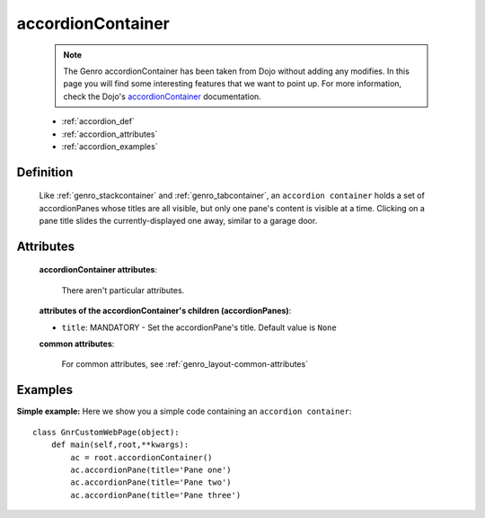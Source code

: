 .. _genro_accordioncontainer:

==================
accordionContainer
==================

    .. note:: The Genro accordionContainer has been taken from Dojo without adding any modifies. In this page you will find some interesting features that we want to point up. For more information, check the Dojo's accordionContainer_ documentation.

    .. _accordionContainer: http://docs.dojocampus.org/dijit/layout/AccordionContainer

    * :ref:`accordion_def`
    * :ref:`accordion_attributes`
    * :ref:`accordion_examples`
    
.. _accordion_def:

Definition
==========
    
    .. method:: pane.accordionContainer([**kwargs])
    
    Like :ref:`genro_stackcontainer` and :ref:`genro_tabcontainer`, an ``accordion container`` holds a set of accordionPanes whose titles are all visible, but only one pane's content is visible at a time. Clicking on a pane title slides the currently-displayed one away, similar to a garage door.

    .. method:: pane.accordionPane([**kwargs])

.. _accordion_attributes:

Attributes
==========

    **accordionContainer attributes**:
    
        There aren't particular attributes.
        
    **attributes of the accordionContainer's children (accordionPanes)**:
    
    * ``title``: MANDATORY - Set the accordionPane's title. Default value is ``None``

    **common attributes**:
    
        For common attributes, see :ref:`genro_layout-common-attributes`

.. _accordion_examples:

Examples
========

**Simple example:** Here we show you a simple code containing an ``accordion container``::

    class GnrCustomWebPage(object):
        def main(self,root,**kwargs):
            ac = root.accordionContainer()
            ac.accordionPane(title='Pane one')
            ac.accordionPane(title='Pane two')
            ac.accordionPane(title='Pane three')